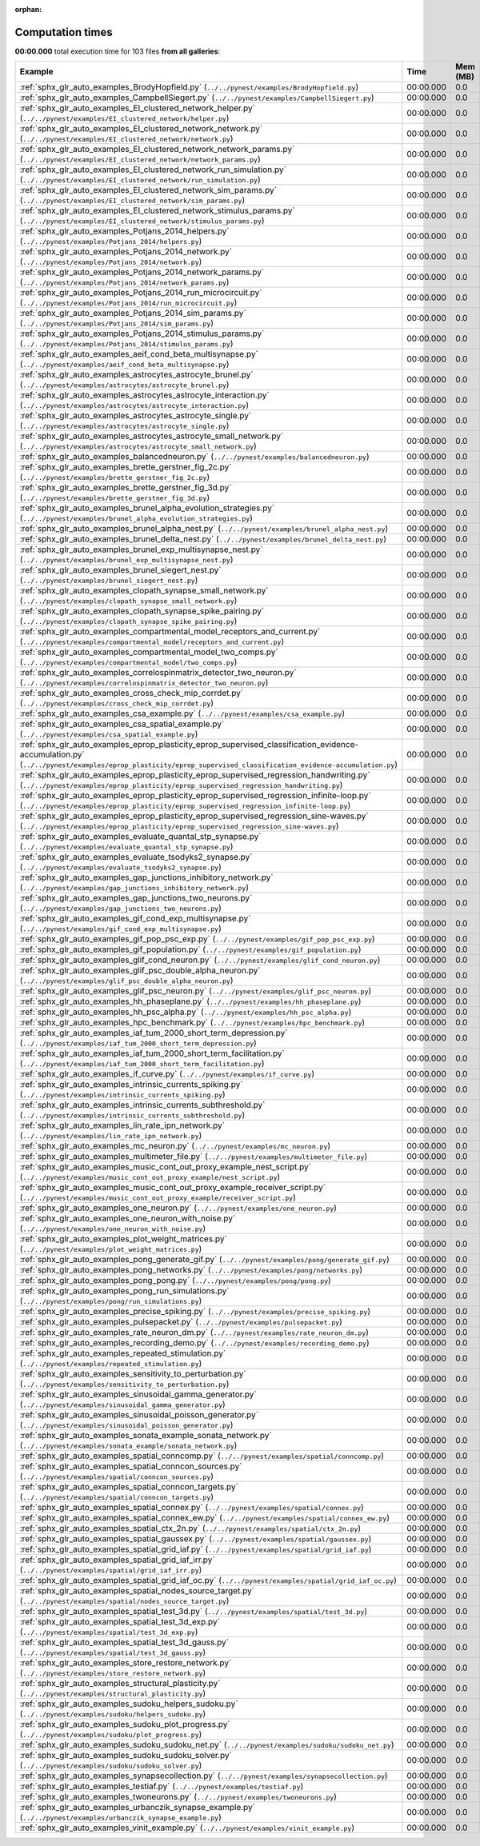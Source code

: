 
:orphan:

.. _sphx_glr_sg_execution_times:


Computation times
=================
**00:00.000** total execution time for 103 files **from all galleries**:

.. container::

  .. raw:: html

    <style scoped>
    <link href="https://cdnjs.cloudflare.com/ajax/libs/twitter-bootstrap/5.3.0/css/bootstrap.min.css" rel="stylesheet" />
    <link href="https://cdn.datatables.net/1.13.6/css/dataTables.bootstrap5.min.css" rel="stylesheet" />
    </style>
    <script src="https://code.jquery.com/jquery-3.7.0.js"></script>
    <script src="https://cdn.datatables.net/1.13.6/js/jquery.dataTables.min.js"></script>
    <script src="https://cdn.datatables.net/1.13.6/js/dataTables.bootstrap5.min.js"></script>
    <script type="text/javascript" class="init">
    $(document).ready( function () {
        $('table.sg-datatable').DataTable({order: [[1, 'desc']]});
    } );
    </script>

  .. list-table::
   :header-rows: 1
   :class: table table-striped sg-datatable

   * - Example
     - Time
     - Mem (MB)
   * - :ref:`sphx_glr_auto_examples_BrodyHopfield.py` (``../../pynest/examples/BrodyHopfield.py``)
     - 00:00.000
     - 0.0
   * - :ref:`sphx_glr_auto_examples_CampbellSiegert.py` (``../../pynest/examples/CampbellSiegert.py``)
     - 00:00.000
     - 0.0
   * - :ref:`sphx_glr_auto_examples_EI_clustered_network_helper.py` (``../../pynest/examples/EI_clustered_network/helper.py``)
     - 00:00.000
     - 0.0
   * - :ref:`sphx_glr_auto_examples_EI_clustered_network_network.py` (``../../pynest/examples/EI_clustered_network/network.py``)
     - 00:00.000
     - 0.0
   * - :ref:`sphx_glr_auto_examples_EI_clustered_network_network_params.py` (``../../pynest/examples/EI_clustered_network/network_params.py``)
     - 00:00.000
     - 0.0
   * - :ref:`sphx_glr_auto_examples_EI_clustered_network_run_simulation.py` (``../../pynest/examples/EI_clustered_network/run_simulation.py``)
     - 00:00.000
     - 0.0
   * - :ref:`sphx_glr_auto_examples_EI_clustered_network_sim_params.py` (``../../pynest/examples/EI_clustered_network/sim_params.py``)
     - 00:00.000
     - 0.0
   * - :ref:`sphx_glr_auto_examples_EI_clustered_network_stimulus_params.py` (``../../pynest/examples/EI_clustered_network/stimulus_params.py``)
     - 00:00.000
     - 0.0
   * - :ref:`sphx_glr_auto_examples_Potjans_2014_helpers.py` (``../../pynest/examples/Potjans_2014/helpers.py``)
     - 00:00.000
     - 0.0
   * - :ref:`sphx_glr_auto_examples_Potjans_2014_network.py` (``../../pynest/examples/Potjans_2014/network.py``)
     - 00:00.000
     - 0.0
   * - :ref:`sphx_glr_auto_examples_Potjans_2014_network_params.py` (``../../pynest/examples/Potjans_2014/network_params.py``)
     - 00:00.000
     - 0.0
   * - :ref:`sphx_glr_auto_examples_Potjans_2014_run_microcircuit.py` (``../../pynest/examples/Potjans_2014/run_microcircuit.py``)
     - 00:00.000
     - 0.0
   * - :ref:`sphx_glr_auto_examples_Potjans_2014_sim_params.py` (``../../pynest/examples/Potjans_2014/sim_params.py``)
     - 00:00.000
     - 0.0
   * - :ref:`sphx_glr_auto_examples_Potjans_2014_stimulus_params.py` (``../../pynest/examples/Potjans_2014/stimulus_params.py``)
     - 00:00.000
     - 0.0
   * - :ref:`sphx_glr_auto_examples_aeif_cond_beta_multisynapse.py` (``../../pynest/examples/aeif_cond_beta_multisynapse.py``)
     - 00:00.000
     - 0.0
   * - :ref:`sphx_glr_auto_examples_astrocytes_astrocyte_brunel.py` (``../../pynest/examples/astrocytes/astrocyte_brunel.py``)
     - 00:00.000
     - 0.0
   * - :ref:`sphx_glr_auto_examples_astrocytes_astrocyte_interaction.py` (``../../pynest/examples/astrocytes/astrocyte_interaction.py``)
     - 00:00.000
     - 0.0
   * - :ref:`sphx_glr_auto_examples_astrocytes_astrocyte_single.py` (``../../pynest/examples/astrocytes/astrocyte_single.py``)
     - 00:00.000
     - 0.0
   * - :ref:`sphx_glr_auto_examples_astrocytes_astrocyte_small_network.py` (``../../pynest/examples/astrocytes/astrocyte_small_network.py``)
     - 00:00.000
     - 0.0
   * - :ref:`sphx_glr_auto_examples_balancedneuron.py` (``../../pynest/examples/balancedneuron.py``)
     - 00:00.000
     - 0.0
   * - :ref:`sphx_glr_auto_examples_brette_gerstner_fig_2c.py` (``../../pynest/examples/brette_gerstner_fig_2c.py``)
     - 00:00.000
     - 0.0
   * - :ref:`sphx_glr_auto_examples_brette_gerstner_fig_3d.py` (``../../pynest/examples/brette_gerstner_fig_3d.py``)
     - 00:00.000
     - 0.0
   * - :ref:`sphx_glr_auto_examples_brunel_alpha_evolution_strategies.py` (``../../pynest/examples/brunel_alpha_evolution_strategies.py``)
     - 00:00.000
     - 0.0
   * - :ref:`sphx_glr_auto_examples_brunel_alpha_nest.py` (``../../pynest/examples/brunel_alpha_nest.py``)
     - 00:00.000
     - 0.0
   * - :ref:`sphx_glr_auto_examples_brunel_delta_nest.py` (``../../pynest/examples/brunel_delta_nest.py``)
     - 00:00.000
     - 0.0
   * - :ref:`sphx_glr_auto_examples_brunel_exp_multisynapse_nest.py` (``../../pynest/examples/brunel_exp_multisynapse_nest.py``)
     - 00:00.000
     - 0.0
   * - :ref:`sphx_glr_auto_examples_brunel_siegert_nest.py` (``../../pynest/examples/brunel_siegert_nest.py``)
     - 00:00.000
     - 0.0
   * - :ref:`sphx_glr_auto_examples_clopath_synapse_small_network.py` (``../../pynest/examples/clopath_synapse_small_network.py``)
     - 00:00.000
     - 0.0
   * - :ref:`sphx_glr_auto_examples_clopath_synapse_spike_pairing.py` (``../../pynest/examples/clopath_synapse_spike_pairing.py``)
     - 00:00.000
     - 0.0
   * - :ref:`sphx_glr_auto_examples_compartmental_model_receptors_and_current.py` (``../../pynest/examples/compartmental_model/receptors_and_current.py``)
     - 00:00.000
     - 0.0
   * - :ref:`sphx_glr_auto_examples_compartmental_model_two_comps.py` (``../../pynest/examples/compartmental_model/two_comps.py``)
     - 00:00.000
     - 0.0
   * - :ref:`sphx_glr_auto_examples_correlospinmatrix_detector_two_neuron.py` (``../../pynest/examples/correlospinmatrix_detector_two_neuron.py``)
     - 00:00.000
     - 0.0
   * - :ref:`sphx_glr_auto_examples_cross_check_mip_corrdet.py` (``../../pynest/examples/cross_check_mip_corrdet.py``)
     - 00:00.000
     - 0.0
   * - :ref:`sphx_glr_auto_examples_csa_example.py` (``../../pynest/examples/csa_example.py``)
     - 00:00.000
     - 0.0
   * - :ref:`sphx_glr_auto_examples_csa_spatial_example.py` (``../../pynest/examples/csa_spatial_example.py``)
     - 00:00.000
     - 0.0
   * - :ref:`sphx_glr_auto_examples_eprop_plasticity_eprop_supervised_classification_evidence-accumulation.py` (``../../pynest/examples/eprop_plasticity/eprop_supervised_classification_evidence-accumulation.py``)
     - 00:00.000
     - 0.0
   * - :ref:`sphx_glr_auto_examples_eprop_plasticity_eprop_supervised_regression_handwriting.py` (``../../pynest/examples/eprop_plasticity/eprop_supervised_regression_handwriting.py``)
     - 00:00.000
     - 0.0
   * - :ref:`sphx_glr_auto_examples_eprop_plasticity_eprop_supervised_regression_infinite-loop.py` (``../../pynest/examples/eprop_plasticity/eprop_supervised_regression_infinite-loop.py``)
     - 00:00.000
     - 0.0
   * - :ref:`sphx_glr_auto_examples_eprop_plasticity_eprop_supervised_regression_sine-waves.py` (``../../pynest/examples/eprop_plasticity/eprop_supervised_regression_sine-waves.py``)
     - 00:00.000
     - 0.0
   * - :ref:`sphx_glr_auto_examples_evaluate_quantal_stp_synapse.py` (``../../pynest/examples/evaluate_quantal_stp_synapse.py``)
     - 00:00.000
     - 0.0
   * - :ref:`sphx_glr_auto_examples_evaluate_tsodyks2_synapse.py` (``../../pynest/examples/evaluate_tsodyks2_synapse.py``)
     - 00:00.000
     - 0.0
   * - :ref:`sphx_glr_auto_examples_gap_junctions_inhibitory_network.py` (``../../pynest/examples/gap_junctions_inhibitory_network.py``)
     - 00:00.000
     - 0.0
   * - :ref:`sphx_glr_auto_examples_gap_junctions_two_neurons.py` (``../../pynest/examples/gap_junctions_two_neurons.py``)
     - 00:00.000
     - 0.0
   * - :ref:`sphx_glr_auto_examples_gif_cond_exp_multisynapse.py` (``../../pynest/examples/gif_cond_exp_multisynapse.py``)
     - 00:00.000
     - 0.0
   * - :ref:`sphx_glr_auto_examples_gif_pop_psc_exp.py` (``../../pynest/examples/gif_pop_psc_exp.py``)
     - 00:00.000
     - 0.0
   * - :ref:`sphx_glr_auto_examples_gif_population.py` (``../../pynest/examples/gif_population.py``)
     - 00:00.000
     - 0.0
   * - :ref:`sphx_glr_auto_examples_glif_cond_neuron.py` (``../../pynest/examples/glif_cond_neuron.py``)
     - 00:00.000
     - 0.0
   * - :ref:`sphx_glr_auto_examples_glif_psc_double_alpha_neuron.py` (``../../pynest/examples/glif_psc_double_alpha_neuron.py``)
     - 00:00.000
     - 0.0
   * - :ref:`sphx_glr_auto_examples_glif_psc_neuron.py` (``../../pynest/examples/glif_psc_neuron.py``)
     - 00:00.000
     - 0.0
   * - :ref:`sphx_glr_auto_examples_hh_phaseplane.py` (``../../pynest/examples/hh_phaseplane.py``)
     - 00:00.000
     - 0.0
   * - :ref:`sphx_glr_auto_examples_hh_psc_alpha.py` (``../../pynest/examples/hh_psc_alpha.py``)
     - 00:00.000
     - 0.0
   * - :ref:`sphx_glr_auto_examples_hpc_benchmark.py` (``../../pynest/examples/hpc_benchmark.py``)
     - 00:00.000
     - 0.0
   * - :ref:`sphx_glr_auto_examples_iaf_tum_2000_short_term_depression.py` (``../../pynest/examples/iaf_tum_2000_short_term_depression.py``)
     - 00:00.000
     - 0.0
   * - :ref:`sphx_glr_auto_examples_iaf_tum_2000_short_term_facilitation.py` (``../../pynest/examples/iaf_tum_2000_short_term_facilitation.py``)
     - 00:00.000
     - 0.0
   * - :ref:`sphx_glr_auto_examples_if_curve.py` (``../../pynest/examples/if_curve.py``)
     - 00:00.000
     - 0.0
   * - :ref:`sphx_glr_auto_examples_intrinsic_currents_spiking.py` (``../../pynest/examples/intrinsic_currents_spiking.py``)
     - 00:00.000
     - 0.0
   * - :ref:`sphx_glr_auto_examples_intrinsic_currents_subthreshold.py` (``../../pynest/examples/intrinsic_currents_subthreshold.py``)
     - 00:00.000
     - 0.0
   * - :ref:`sphx_glr_auto_examples_lin_rate_ipn_network.py` (``../../pynest/examples/lin_rate_ipn_network.py``)
     - 00:00.000
     - 0.0
   * - :ref:`sphx_glr_auto_examples_mc_neuron.py` (``../../pynest/examples/mc_neuron.py``)
     - 00:00.000
     - 0.0
   * - :ref:`sphx_glr_auto_examples_multimeter_file.py` (``../../pynest/examples/multimeter_file.py``)
     - 00:00.000
     - 0.0
   * - :ref:`sphx_glr_auto_examples_music_cont_out_proxy_example_nest_script.py` (``../../pynest/examples/music_cont_out_proxy_example/nest_script.py``)
     - 00:00.000
     - 0.0
   * - :ref:`sphx_glr_auto_examples_music_cont_out_proxy_example_receiver_script.py` (``../../pynest/examples/music_cont_out_proxy_example/receiver_script.py``)
     - 00:00.000
     - 0.0
   * - :ref:`sphx_glr_auto_examples_one_neuron.py` (``../../pynest/examples/one_neuron.py``)
     - 00:00.000
     - 0.0
   * - :ref:`sphx_glr_auto_examples_one_neuron_with_noise.py` (``../../pynest/examples/one_neuron_with_noise.py``)
     - 00:00.000
     - 0.0
   * - :ref:`sphx_glr_auto_examples_plot_weight_matrices.py` (``../../pynest/examples/plot_weight_matrices.py``)
     - 00:00.000
     - 0.0
   * - :ref:`sphx_glr_auto_examples_pong_generate_gif.py` (``../../pynest/examples/pong/generate_gif.py``)
     - 00:00.000
     - 0.0
   * - :ref:`sphx_glr_auto_examples_pong_networks.py` (``../../pynest/examples/pong/networks.py``)
     - 00:00.000
     - 0.0
   * - :ref:`sphx_glr_auto_examples_pong_pong.py` (``../../pynest/examples/pong/pong.py``)
     - 00:00.000
     - 0.0
   * - :ref:`sphx_glr_auto_examples_pong_run_simulations.py` (``../../pynest/examples/pong/run_simulations.py``)
     - 00:00.000
     - 0.0
   * - :ref:`sphx_glr_auto_examples_precise_spiking.py` (``../../pynest/examples/precise_spiking.py``)
     - 00:00.000
     - 0.0
   * - :ref:`sphx_glr_auto_examples_pulsepacket.py` (``../../pynest/examples/pulsepacket.py``)
     - 00:00.000
     - 0.0
   * - :ref:`sphx_glr_auto_examples_rate_neuron_dm.py` (``../../pynest/examples/rate_neuron_dm.py``)
     - 00:00.000
     - 0.0
   * - :ref:`sphx_glr_auto_examples_recording_demo.py` (``../../pynest/examples/recording_demo.py``)
     - 00:00.000
     - 0.0
   * - :ref:`sphx_glr_auto_examples_repeated_stimulation.py` (``../../pynest/examples/repeated_stimulation.py``)
     - 00:00.000
     - 0.0
   * - :ref:`sphx_glr_auto_examples_sensitivity_to_perturbation.py` (``../../pynest/examples/sensitivity_to_perturbation.py``)
     - 00:00.000
     - 0.0
   * - :ref:`sphx_glr_auto_examples_sinusoidal_gamma_generator.py` (``../../pynest/examples/sinusoidal_gamma_generator.py``)
     - 00:00.000
     - 0.0
   * - :ref:`sphx_glr_auto_examples_sinusoidal_poisson_generator.py` (``../../pynest/examples/sinusoidal_poisson_generator.py``)
     - 00:00.000
     - 0.0
   * - :ref:`sphx_glr_auto_examples_sonata_example_sonata_network.py` (``../../pynest/examples/sonata_example/sonata_network.py``)
     - 00:00.000
     - 0.0
   * - :ref:`sphx_glr_auto_examples_spatial_conncomp.py` (``../../pynest/examples/spatial/conncomp.py``)
     - 00:00.000
     - 0.0
   * - :ref:`sphx_glr_auto_examples_spatial_conncon_sources.py` (``../../pynest/examples/spatial/conncon_sources.py``)
     - 00:00.000
     - 0.0
   * - :ref:`sphx_glr_auto_examples_spatial_conncon_targets.py` (``../../pynest/examples/spatial/conncon_targets.py``)
     - 00:00.000
     - 0.0
   * - :ref:`sphx_glr_auto_examples_spatial_connex.py` (``../../pynest/examples/spatial/connex.py``)
     - 00:00.000
     - 0.0
   * - :ref:`sphx_glr_auto_examples_spatial_connex_ew.py` (``../../pynest/examples/spatial/connex_ew.py``)
     - 00:00.000
     - 0.0
   * - :ref:`sphx_glr_auto_examples_spatial_ctx_2n.py` (``../../pynest/examples/spatial/ctx_2n.py``)
     - 00:00.000
     - 0.0
   * - :ref:`sphx_glr_auto_examples_spatial_gaussex.py` (``../../pynest/examples/spatial/gaussex.py``)
     - 00:00.000
     - 0.0
   * - :ref:`sphx_glr_auto_examples_spatial_grid_iaf.py` (``../../pynest/examples/spatial/grid_iaf.py``)
     - 00:00.000
     - 0.0
   * - :ref:`sphx_glr_auto_examples_spatial_grid_iaf_irr.py` (``../../pynest/examples/spatial/grid_iaf_irr.py``)
     - 00:00.000
     - 0.0
   * - :ref:`sphx_glr_auto_examples_spatial_grid_iaf_oc.py` (``../../pynest/examples/spatial/grid_iaf_oc.py``)
     - 00:00.000
     - 0.0
   * - :ref:`sphx_glr_auto_examples_spatial_nodes_source_target.py` (``../../pynest/examples/spatial/nodes_source_target.py``)
     - 00:00.000
     - 0.0
   * - :ref:`sphx_glr_auto_examples_spatial_test_3d.py` (``../../pynest/examples/spatial/test_3d.py``)
     - 00:00.000
     - 0.0
   * - :ref:`sphx_glr_auto_examples_spatial_test_3d_exp.py` (``../../pynest/examples/spatial/test_3d_exp.py``)
     - 00:00.000
     - 0.0
   * - :ref:`sphx_glr_auto_examples_spatial_test_3d_gauss.py` (``../../pynest/examples/spatial/test_3d_gauss.py``)
     - 00:00.000
     - 0.0
   * - :ref:`sphx_glr_auto_examples_store_restore_network.py` (``../../pynest/examples/store_restore_network.py``)
     - 00:00.000
     - 0.0
   * - :ref:`sphx_glr_auto_examples_structural_plasticity.py` (``../../pynest/examples/structural_plasticity.py``)
     - 00:00.000
     - 0.0
   * - :ref:`sphx_glr_auto_examples_sudoku_helpers_sudoku.py` (``../../pynest/examples/sudoku/helpers_sudoku.py``)
     - 00:00.000
     - 0.0
   * - :ref:`sphx_glr_auto_examples_sudoku_plot_progress.py` (``../../pynest/examples/sudoku/plot_progress.py``)
     - 00:00.000
     - 0.0
   * - :ref:`sphx_glr_auto_examples_sudoku_sudoku_net.py` (``../../pynest/examples/sudoku/sudoku_net.py``)
     - 00:00.000
     - 0.0
   * - :ref:`sphx_glr_auto_examples_sudoku_sudoku_solver.py` (``../../pynest/examples/sudoku/sudoku_solver.py``)
     - 00:00.000
     - 0.0
   * - :ref:`sphx_glr_auto_examples_synapsecollection.py` (``../../pynest/examples/synapsecollection.py``)
     - 00:00.000
     - 0.0
   * - :ref:`sphx_glr_auto_examples_testiaf.py` (``../../pynest/examples/testiaf.py``)
     - 00:00.000
     - 0.0
   * - :ref:`sphx_glr_auto_examples_twoneurons.py` (``../../pynest/examples/twoneurons.py``)
     - 00:00.000
     - 0.0
   * - :ref:`sphx_glr_auto_examples_urbanczik_synapse_example.py` (``../../pynest/examples/urbanczik_synapse_example.py``)
     - 00:00.000
     - 0.0
   * - :ref:`sphx_glr_auto_examples_vinit_example.py` (``../../pynest/examples/vinit_example.py``)
     - 00:00.000
     - 0.0
